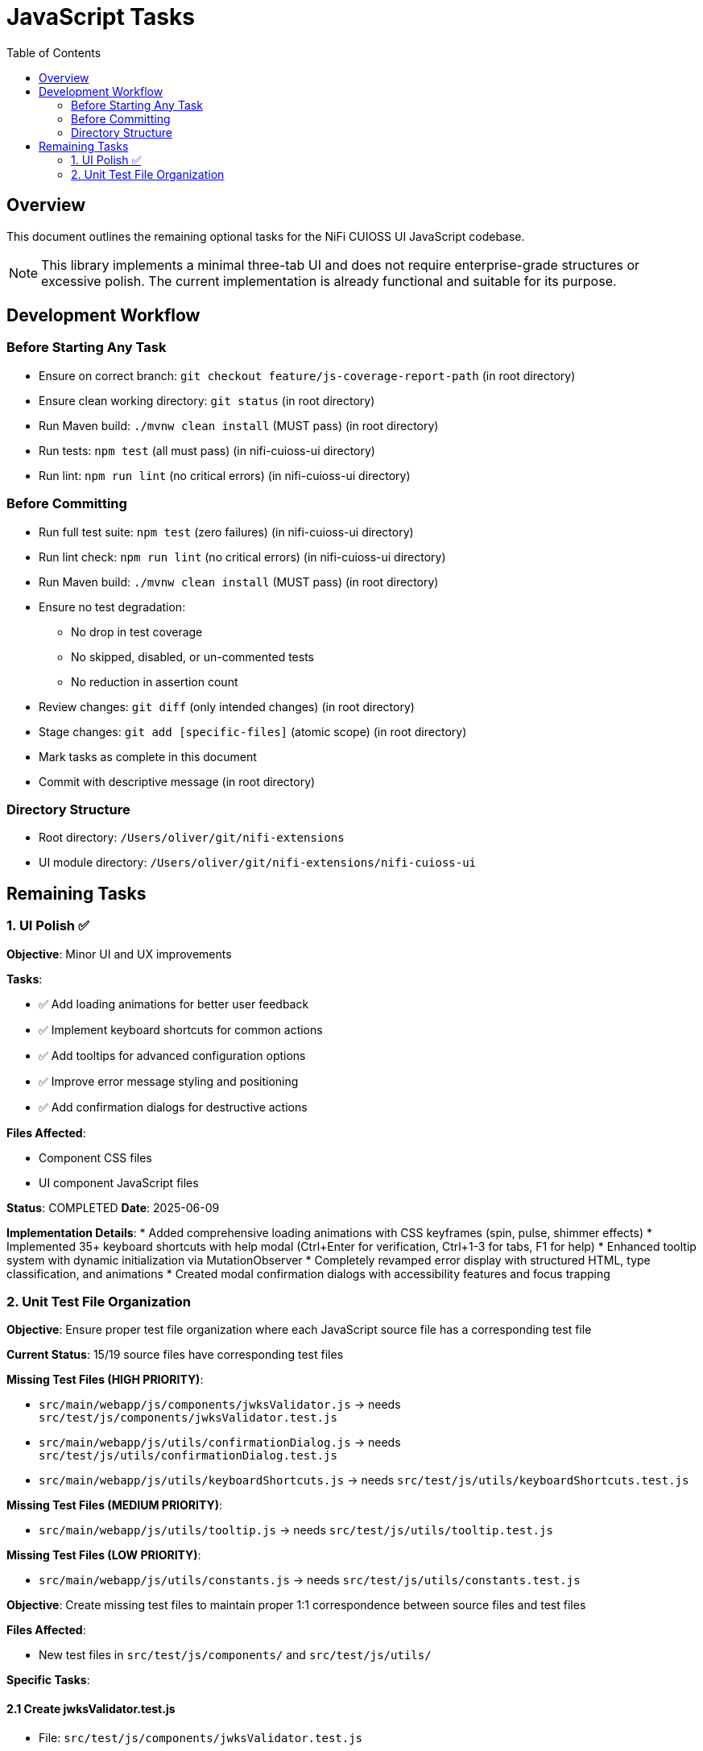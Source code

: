 = JavaScript Tasks
:toc:
:toclevels: 2

== Overview

This document outlines the remaining optional tasks for the NiFi CUIOSS UI JavaScript codebase.

NOTE: This library implements a minimal three-tab UI and does not require enterprise-grade structures or excessive polish. The current implementation is already functional and suitable for its purpose.

== Development Workflow

=== Before Starting Any Task

* Ensure on correct branch: `git checkout feature/js-coverage-report-path` (in root directory)
* Ensure clean working directory: `git status` (in root directory)
* Run Maven build: `./mvnw clean install` (MUST pass) (in root directory)
* Run tests: `npm test` (all must pass) (in nifi-cuioss-ui directory)
* Run lint: `npm run lint` (no critical errors) (in nifi-cuioss-ui directory)

=== Before Committing

* Run full test suite: `npm test` (zero failures) (in nifi-cuioss-ui directory)
* Run lint check: `npm run lint` (no critical errors) (in nifi-cuioss-ui directory)
* Run Maven build: `./mvnw clean install` (MUST pass) (in root directory)
* Ensure no test degradation:
  ** No drop in test coverage
  ** No skipped, disabled, or un-commented tests
  ** No reduction in assertion count
* Review changes: `git diff` (only intended changes) (in root directory)
* Stage changes: `git add [specific-files]` (atomic scope) (in root directory)
* Mark tasks as complete in this document
* Commit with descriptive message (in root directory)

=== Directory Structure

* Root directory: `/Users/oliver/git/nifi-extensions`
* UI module directory: `/Users/oliver/git/nifi-extensions/nifi-cuioss-ui`

== Remaining Tasks

=== 1. UI Polish ✅

**Objective**: Minor UI and UX improvements

**Tasks**:

* ✅ Add loading animations for better user feedback
* ✅ Implement keyboard shortcuts for common actions
* ✅ Add tooltips for advanced configuration options
* ✅ Improve error message styling and positioning
* ✅ Add confirmation dialogs for destructive actions

**Files Affected**:

* Component CSS files
* UI component JavaScript files

**Status**: COMPLETED
**Date**: 2025-06-09

**Implementation Details**:
* Added comprehensive loading animations with CSS keyframes (spin, pulse, shimmer effects)
* Implemented 35+ keyboard shortcuts with help modal (Ctrl+Enter for verification, Ctrl+1-3 for tabs, F1 for help)
* Enhanced tooltip system with dynamic initialization via MutationObserver
* Completely revamped error display with structured HTML, type classification, and animations
* Created modal confirmation dialogs with accessibility features and focus trapping

=== 2. Unit Test File Organization

**Objective**: Ensure proper test file organization where each JavaScript source file has a corresponding test file

**Current Status**: 15/19 source files have corresponding test files

**Missing Test Files (HIGH PRIORITY)**:

* `src/main/webapp/js/components/jwksValidator.js` → needs `src/test/js/components/jwksValidator.test.js`
* `src/main/webapp/js/utils/confirmationDialog.js` → needs `src/test/js/utils/confirmationDialog.test.js`
* `src/main/webapp/js/utils/keyboardShortcuts.js` → needs `src/test/js/utils/keyboardShortcuts.test.js`

**Missing Test Files (MEDIUM PRIORITY)**:

* `src/main/webapp/js/utils/tooltip.js` → needs `src/test/js/utils/tooltip.test.js`

**Missing Test Files (LOW PRIORITY)**:

* `src/main/webapp/js/utils/constants.js` → needs `src/test/js/utils/constants.test.js`

**Objective**: Create missing test files to maintain proper 1:1 correspondence between source files and test files

**Files Affected**:

* New test files in `src/test/js/components/` and `src/test/js/utils/`

**Specific Tasks**:

==== 2.1 Create jwksValidator.test.js
* File: `src/test/js/components/jwksValidator.test.js`
* Purpose: Establish 1:1 correspondence with `jwksValidator.js` component
* Follow existing component test patterns

==== 2.2 Create confirmationDialog.test.js
* File: `src/test/js/utils/confirmationDialog.test.js`
* Purpose: Establish 1:1 correspondence with `confirmationDialog.js` utility
* Follow existing utility test patterns

==== 2.3 Create keyboardShortcuts.test.js
* File: `src/test/js/utils/keyboardShortcuts.test.js`
* Purpose: Establish 1:1 correspondence with `keyboardShortcuts.js` utility
* Follow existing utility test patterns

==== 2.4 Create tooltip.test.js (Optional)
* File: `src/test/js/utils/tooltip.test.js`
* Purpose: Establish 1:1 correspondence with `tooltip.js` utility

==== 2.5 Create constants.test.js (Optional)
* File: `src/test/js/utils/constants.test.js`
* Purpose: Establish 1:1 correspondence with `constants.js` utility

**Organizational Requirements**:

* Maintain mirror directory structure between `src/main/webapp/js/` and `src/test/js/`
* Use consistent naming convention: `[filename].test.js`
* Follow existing test file patterns and structure
* Ensure each source file has exactly one corresponding test file
